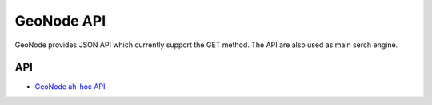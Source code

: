 .. _group___geo_node_a_p_i:

GeoNode API
-----------



.. uml::

  !include includes/skins.iuml
  skinparam backgroundColor #FFFFFF
  skinparam componentStyle uml2
  !include source/groups/group___geo_node_a_p_i.iuml

GeoNode provides JSON API which currently support the GET method. The API are also used as main serch engine.

API
^^^
- `GeoNode ah-hoc API <http://docs.geonode.org/en/master/reference/api.html>`_


